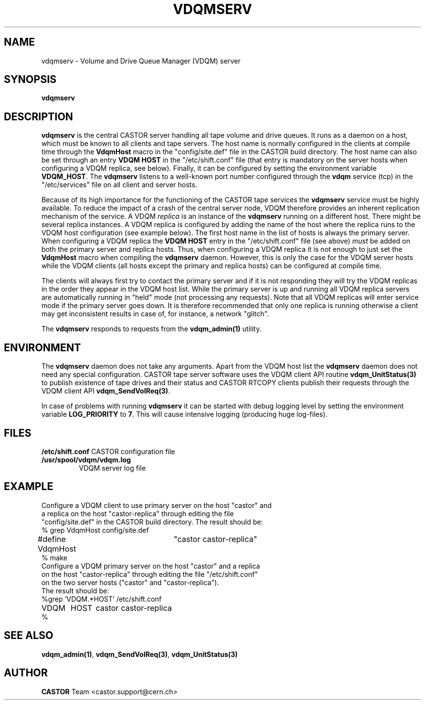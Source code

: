 .\" @(#)$RCSfile: vdqmserv.man,v $ $Revision: 1.1 $ $Date: 2001/12/03 10:52:49 $ CERN IT-ADC Olof Barring
.\" Copyright (C) 2001 by CERN/IT/ADC
.\" All rights reserved
.\"
.TH VDQMSERV 1 "$Date: 2001/12/03 10:52:49 $" CASTOR "VDQM server daemon"
.SH NAME
vdqmserv \- Volume and Drive Queue Manager (VDQM) server
.SH SYNOPSIS
.BI "vdqmserv"

.SH DESCRIPTION
.B vdqmserv
is the central CASTOR server handling all tape volume and drive queues.
It runs as a daemon on a host, which must be known to all clients and
tape servers. The host name is normally configured in the clients at
compile time through the \fBVdqmHost\fP
macro in the "config/site.def" file in the CASTOR build directory.
The host name can also be set through an entry \fBVDQM HOST\fP
in the "/etc/shift.conf" file
(that entry is mandatory on the server hosts when configuring a 
VDQM replica, see below).
Finally, it can be configured by setting the environment variable
\fBVDQM_HOST\fP. The \fBvdqmserv\fP
listens to a well-known port number configured through the \fBvdqm\fP
service (tcp) in the "/etc/services" file
on all client and server hosts.
.PP
Because of its high importance for the functioning of the CASTOR tape
services the
.B vdqmserv
service must be highly available. To reduce the impact of a crash of the
central server node, VDQM therefore provides an inherent replication
mechanism of the service. A VDQM
.I replica
is an instance of the
.B vdqmserv
running on a different host. There might be several replica instances.
A VDQM replica is configured by adding the name of the host where the
replica runs to the VDQM host configuration (see example below). The
first host name in the list of hosts is always the primary server. 
When configuring a VDQM replica the \fBVDQM HOST\fP entry in the
"/etc/shift.conf" file (see above)
.I must
be added on both the primary server and replica hosts. Thus, when
configuring a VDQM replica it is not enough to just set the
\fBVdqmHost\fP macro when compiling the \fBvdqmserv\fP daemon.
However, this is only the case for the VDQM server hosts while
the VDQM clients (all hosts except the primary and replica hosts)
can be configured at compile time.

.PP
The clients will always first try to
contact the primary server and if it is not responding they will try
the VDQM replicas in the order they appear in the VDQM host list.
While the primary server is up and running all VDQM replica servers
are automatically running in "held" mode (not processing any requests).
Note that all VDQM replicas will enter service mode if the primary
server goes down. It is therefore recommended that only one replica
is running otherwise a client may get inconsistent results in case
of, for instance, a network "glitch".

.PP
The \fBvdqmserv\fP responds to requests from the \fBvdqm_admin(1)\fP
utility.

.SH ENVIRONMENT
The \fBvdqmserv\fP daemon does not take any arguments. Apart from the
VDQM host list the \fBvdqmserv\fP daemon does not need any special 
configuration. CASTOR tape server software uses the VDQM client API routine
\fBvdqm_UnitStatus(3)\fP to publish existence of tape drives and their 
status and CASTOR RTCOPY clients publish their requests through the
VDQM client API \fBvdqm_SendVolReq(3)\fP.
.PP
In case of problems with running
.B vdqmserv
it can be started with debug logging level by setting the environment
variable \fBLOG_PRIORITY\fP to \fB7\fP. This will cause intensive logging
(producing huge log-files).

.SH FILES
.TB 1.5i
.B /etc/shift.conf
CASTOR configuration file
.TP
.B /usr/spool/vdqm/vdqm.log
VDQM server log file

.SH EXAMPLE
.nf
.ft CW
Configure a VDQM client to use primary server on the host "castor" and 
a replica on the host "castor-replica" through editing the file
"config/site.def" in the CASTOR build directory. The result should be:
% grep VdqmHost config/site.def
#define VdqmHost	"castor castor-replica"
% make
Configure a VDQM primary server on the host "castor" and a replica
on the host "castor-replica" through editing the file "/etc/shift.conf"
on the two server hosts ("castor" and "castor-replica").
The result should be:
%grep 'VDQM.*HOST' /etc/shift.conf
VDQM	HOST	castor castor-replica
%
.ft
.fi

.SH SEE ALSO
.BR vdqm_admin(1) ,
.BR vdqm_SendVolReq(3) ,
.BR vdqm_UnitStatus(3)
.SH AUTHOR
\fBCASTOR\fP Team <castor.support@cern.ch>
